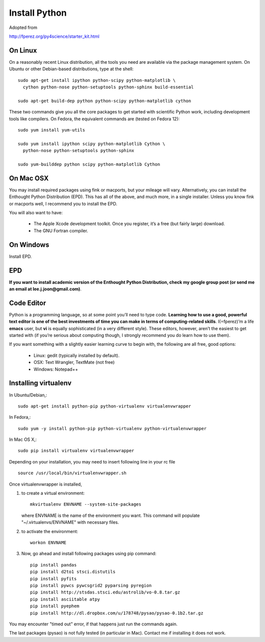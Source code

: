 Install Python
==============

Adopted from 

http://fperez.org/py4science/starter_kit.html

On Linux
--------

On a reasonably recent Linux distribution, all the tools you need are
available via the package management system. On Ubuntu or other
Debian-based distributions, type at the shell::

  sudo apt-get install ipython python-scipy python-matplotlib \
    cython python-nose python-setuptools python-sphinx build-essential

  sudo apt-get build-dep python python-scipy python-matplotlib cython

These two commands give you all the core packages to get started with
scientific Python work, including development tools like compilers. On
Fedora, the equivalent commands are (tested on Fedora 12)::

  sudo yum install yum-utils

  sudo yum install ipython scipy python-matplotlib Cython \
    python-nose python-setuptools python-sphinx 

  sudo yum-builddep python scipy python-matplotlib Cython

On Mac OSX
----------

You may install required packages using fink or macports, but your
mileage will vary. Alternatively, you can install the Enthought Python
Distribution (EPD). This has all of the above, and much more, in a single
installer. Unless you know fink or macports well, I recommend you to
install the EPD.

You will also want to have:

 - The Apple Xcode development toolkit. Once you register, it’s a free
   (but fairly large) download.

 - The GNU Fortran compiler.


On Windows
----------

Install EPD.

EPD
---

**If you want to install academic version of the Enthought Python
Distribution, check my google group post (or send me an email at
lee.j.joon@gmail.com)**.


Code Editor
-----------

Python is a programming language, so at some point you’ll need to type
code. **Learning how to use a good, powerful text editor is one of the
best investments of time you can make in terms of computing-related
skills**. I(=fperez)’m a life **emacs** user, but **vi** is equally
sophisticated (in a very different style). These editors, however,
aren’t the easiest to get started with (if you’re serious about
computing though, I strongly recommend you do learn how to use them).

If you want something with a slightly easier learning curve to begin
with, the following are all free, good options:

 - Linux: gedit (typically installed by default).

 - OSX: Text Wrangler, TextMate (not free)

 - Windows: Notepad++

Installing virtualenv
---------------------

In Ubuntu/Debian,::

    sudo apt-get install python-pip python-virtualenv virtualenvwrapper

In Fedora,::

    sudo yum -y install python-pip python-virtualenv python-virtualenvwrapper

In Mac OS X,::

    sudo pip install virtualenv virtualenvwrapper

Depending on your installation, you may need to insert following line in your rc file ::

    source /usr/local/bin/virtualenvwrapper.sh

Once virtualenvwrapper is installed, 

1. to create a virtual environment::

    mkvirtualenv ENVNAME --system-site-packages

   where ENVNAME is the name of the environment you want. This command
   will populate "~/.virtualenvs/ENVNAME" with necessary files.


2. to activate the environment::

    workon ENVNAME

3. Now, go ahead and install following packages using pip command::

    pip install pandas
    pip install d2to1 stsci.distutils
    pip install pyfits
    pip install pywcs pywcsgrid2 pyparsing pyregion
    pip install http://stsdas.stsci.edu/astrolib/vo-0.8.tar.gz
    pip install asciitable atpy
    pip install pyephem
    pip install http://dl.dropbox.com/u/178748/pysao/pysao-0.1b2.tar.gz

You may encounter "timed out" error, if that happens just run the commands again.

The last packages (pysao) is not fully tested (in particular in Mac). Contact me if installing it does not work.

